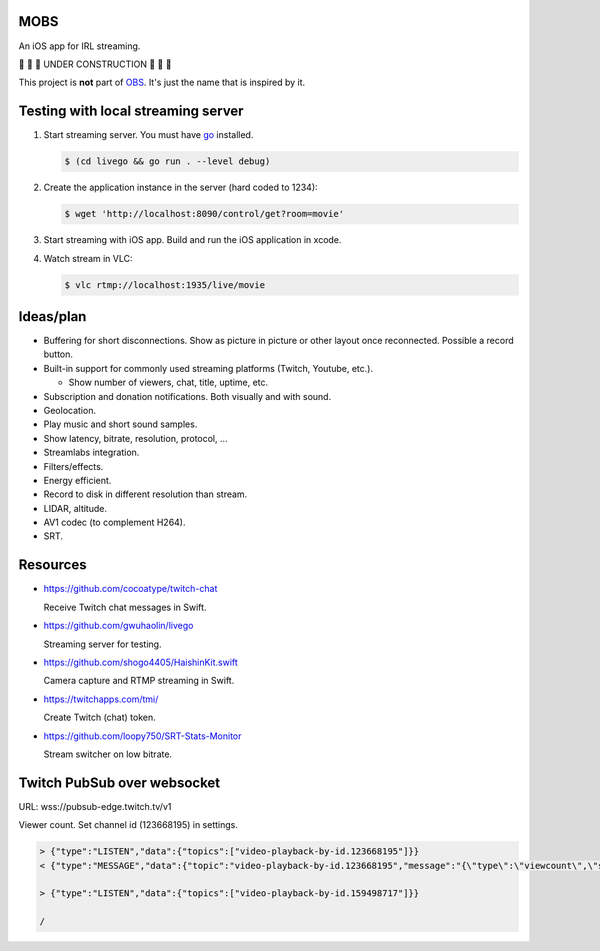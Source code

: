MOBS
====

An iOS app for IRL streaming.

🚧 🚧 🚧 UNDER CONSTRUCTION 🚧 🚧 🚧

This project is **not** part of `OBS`_. It's just the name that is
inspired by it.

.. image:: https://github.com/eerimoq/mobs/raw/main/docs/main.jpg

Testing with local streaming server
===================================

#. Start streaming server. You must have `go`_ installed.

   .. code-block::

      $ (cd livego && go run . --level debug)

#. Create the application instance in the server (hard coded to 1234):

   .. code-block::

      $ wget 'http://localhost:8090/control/get?room=movie'

#. Start streaming with iOS app. Build and run the iOS application in
   xcode.

#. Watch stream in VLC:

   .. code-block::

      $ vlc rtmp://localhost:1935/live/movie

Ideas/plan
==========

- Buffering for short disconnections. Show as picture in picture or
  other layout once reconnected. Possible a record button.

- Built-in support for commonly used streaming platforms (Twitch,
  Youtube, etc.).

  - Show number of viewers, chat, title, uptime, etc.

- Subscription and donation notifications. Both visually and with
  sound.

- Geolocation.

- Play music and short sound samples.

- Show latency, bitrate, resolution, protocol, ...

- Streamlabs integration.

- Filters/effects.

- Energy efficient.

- Record to disk in different resolution than stream.

- LIDAR, altitude.

- AV1 codec (to complement H264).

- SRT.

Resources
=========

- https://github.com/cocoatype/twitch-chat

  Receive Twitch chat messages in Swift.

- https://github.com/gwuhaolin/livego

  Streaming server for testing.

- https://github.com/shogo4405/HaishinKit.swift

  Camera capture and RTMP streaming in Swift.

- https://twitchapps.com/tmi/

  Create Twitch (chat) token.

- https://github.com/loopy750/SRT-Stats-Monitor

  Stream switcher on low bitrate.

Twitch PubSub over websocket
============================

URL: wss://pubsub-edge.twitch.tv/v1

Viewer count. Set channel id (123668195) in settings.

.. code-block::

   > {"type":"LISTEN","data":{"topics":["video-playback-by-id.123668195"]}}
   < {"type":"MESSAGE","data":{"topic":"video-playback-by-id.123668195","message":"{\"type\":\"viewcount\",\"server_time\":1692772100.706721,\"viewers\":63}"}}

   > {"type":"LISTEN","data":{"topics":["video-playback-by-id.159498717"]}}

   /

.. _OBS: https://obsproject.com

.. _go: https://go.dev
